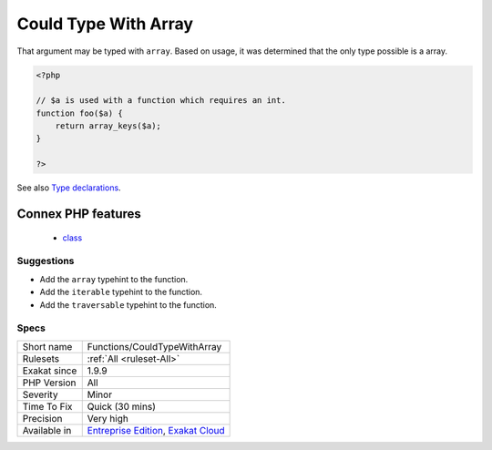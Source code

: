 .. _functions-couldtypewitharray:

.. _could-type-with-array:

Could Type With Array
+++++++++++++++++++++

.. meta::
	:description:
		Could Type With Array: That argument may be typed with ``array``.
	:twitter:card: summary_large_image
	:twitter:site: @exakat
	:twitter:title: Could Type With Array
	:twitter:description: Could Type With Array: That argument may be typed with ``array``
	:twitter:creator: @exakat
	:twitter:image:src: https://www.exakat.io/wp-content/uploads/2020/06/logo-exakat.png
	:og:image: https://www.exakat.io/wp-content/uploads/2020/06/logo-exakat.png
	:og:title: Could Type With Array
	:og:type: article
	:og:description: That argument may be typed with ``array``
	:og:url: https://exakat.readthedocs.io/en/latest/Reference/Rules/Could Type With Array.html
	:og:locale: en
That argument may be typed with ``array``. Based on usage, it was determined that the only type possible is a array.

.. code-block:: php
   
   <?php
   
   // $a is used with a function which requires an int. 
   function foo($a) {
       return array_keys($a);
   }
   
   ?>

See also `Type declarations <https://www.php.net/manual/en/functions.arguments.php#functions.arguments.type-declaration>`_.

Connex PHP features
-------------------

  + `class <https://php-dictionary.readthedocs.io/en/latest/dictionary/class.ini.html>`_


Suggestions
___________

* Add the ``array`` typehint to the function.
* Add the ``iterable`` typehint to the function.
* Add the ``traversable`` typehint to the function.




Specs
_____

+--------------+-------------------------------------------------------------------------------------------------------------------------+
| Short name   | Functions/CouldTypeWithArray                                                                                            |
+--------------+-------------------------------------------------------------------------------------------------------------------------+
| Rulesets     | :ref:`All <ruleset-All>`                                                                                                |
+--------------+-------------------------------------------------------------------------------------------------------------------------+
| Exakat since | 1.9.9                                                                                                                   |
+--------------+-------------------------------------------------------------------------------------------------------------------------+
| PHP Version  | All                                                                                                                     |
+--------------+-------------------------------------------------------------------------------------------------------------------------+
| Severity     | Minor                                                                                                                   |
+--------------+-------------------------------------------------------------------------------------------------------------------------+
| Time To Fix  | Quick (30 mins)                                                                                                         |
+--------------+-------------------------------------------------------------------------------------------------------------------------+
| Precision    | Very high                                                                                                               |
+--------------+-------------------------------------------------------------------------------------------------------------------------+
| Available in | `Entreprise Edition <https://www.exakat.io/entreprise-edition>`_, `Exakat Cloud <https://www.exakat.io/exakat-cloud/>`_ |
+--------------+-------------------------------------------------------------------------------------------------------------------------+


